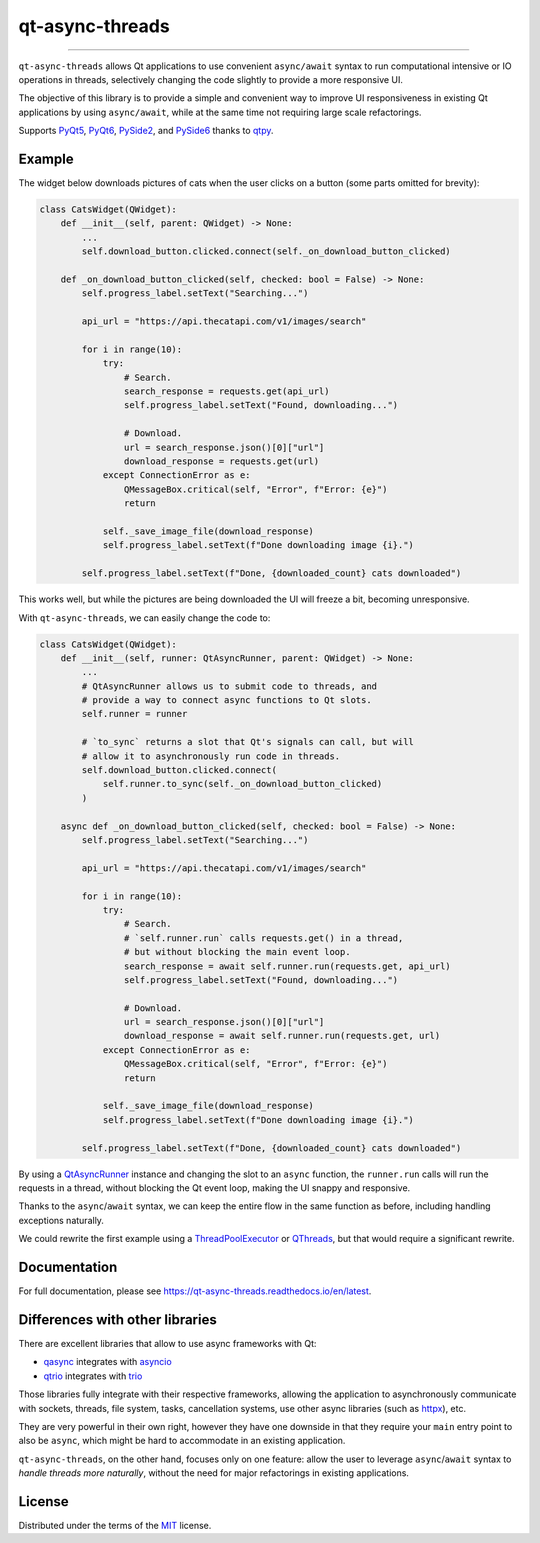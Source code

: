 ================
qt-async-threads
================

.. image:: https://img.shields.io/pypi/v/qt-async-threads.svg
    :target: https://pypi.org/project/qt-async-threads/

.. image:: https://img.shields.io/conda/vn/conda-forge/qt-async-threads.svg
    :target: https://anaconda.org/conda-forge/qt-async-threads

.. image:: https://img.shields.io/pypi/pyversions/qt-async-threads.svg
    :target: https://pypi.org/project/qt-async-threads/

.. image:: https://github.com/nicoddemus/qt-async-threads/workflows/test/badge.svg
    :target: https://github.com/nicoddemus/qt-async-threads/actions?query=workflow%3Atest

.. image:: https://results.pre-commit.ci/badge/github/nicoddemus/qt-async-threads/main.svg
    :target: https://results.pre-commit.ci/latest/github/nicoddemus/qt-async-threads/main
    :alt: pre-commit.ci status

.. image:: https://img.shields.io/badge/code%20style-black-000000.svg
    :target: https://github.com/psf/black

.. image:: https://readthedocs.org/projects/qt-async-threads/badge/?version=latest
    :target: https://qt-async-threads.readthedocs.io/en/latest/?badge=latest

----

``qt-async-threads`` allows Qt applications to use convenient ``async/await`` syntax to run
computational intensive or IO operations in threads, selectively changing the code slightly
to provide a more responsive UI.

The objective of this library is to provide a simple and convenient way to improve
UI responsiveness in existing Qt applications by using ``async/await``, while
at the same time not requiring large scale refactorings.

Supports `PyQt5`_, `PyQt6`_, `PySide2`_, and `PySide6`_ thanks to `qtpy`_.

Example
=======

The widget below downloads pictures of cats when the user clicks on a button (some parts omitted for brevity):

.. code-block:: python

    class CatsWidget(QWidget):
        def __init__(self, parent: QWidget) -> None:
            ...
            self.download_button.clicked.connect(self._on_download_button_clicked)

        def _on_download_button_clicked(self, checked: bool = False) -> None:
            self.progress_label.setText("Searching...")

            api_url = "https://api.thecatapi.com/v1/images/search"

            for i in range(10):
                try:
                    # Search.
                    search_response = requests.get(api_url)
                    self.progress_label.setText("Found, downloading...")

                    # Download.
                    url = search_response.json()[0]["url"]
                    download_response = requests.get(url)
                except ConnectionError as e:
                    QMessageBox.critical(self, "Error", f"Error: {e}")
                    return

                self._save_image_file(download_response)
                self.progress_label.setText(f"Done downloading image {i}.")

            self.progress_label.setText(f"Done, {downloaded_count} cats downloaded")


This works well, but while the pictures are being downloaded the UI will freeze a bit,
becoming unresponsive.

With ``qt-async-threads``, we can easily change the code to:

.. code-block:: python

    class CatsWidget(QWidget):
        def __init__(self, runner: QtAsyncRunner, parent: QWidget) -> None:
            ...
            # QtAsyncRunner allows us to submit code to threads, and
            # provide a way to connect async functions to Qt slots.
            self.runner = runner

            # `to_sync` returns a slot that Qt's signals can call, but will
            # allow it to asynchronously run code in threads.
            self.download_button.clicked.connect(
                self.runner.to_sync(self._on_download_button_clicked)
            )

        async def _on_download_button_clicked(self, checked: bool = False) -> None:
            self.progress_label.setText("Searching...")

            api_url = "https://api.thecatapi.com/v1/images/search"

            for i in range(10):
                try:
                    # Search.
                    # `self.runner.run` calls requests.get() in a thread,
                    # but without blocking the main event loop.
                    search_response = await self.runner.run(requests.get, api_url)
                    self.progress_label.setText("Found, downloading...")

                    # Download.
                    url = search_response.json()[0]["url"]
                    download_response = await self.runner.run(requests.get, url)
                except ConnectionError as e:
                    QMessageBox.critical(self, "Error", f"Error: {e}")
                    return

                self._save_image_file(download_response)
                self.progress_label.setText(f"Done downloading image {i}.")

            self.progress_label.setText(f"Done, {downloaded_count} cats downloaded")

By using a `QtAsyncRunner`_ instance and changing the slot to an ``async`` function, the ``runner.run`` calls
will run the requests in a thread, without blocking the Qt event loop, making the UI snappy and responsive.

Thanks to the ``async``/``await`` syntax, we can keep the entire flow in the same function as before,
including handling exceptions naturally.

We could rewrite the first example using a `ThreadPoolExecutor`_ or `QThreads`_,
but that would require a significant rewrite.



Documentation
=============

For full documentation, please see https://qt-async-threads.readthedocs.io/en/latest.

Differences with other libraries
================================

There are excellent libraries that allow to use async frameworks with Qt:

* `qasync`_ integrates with `asyncio`_
* `qtrio`_ integrates with `trio`_

Those libraries fully integrate with their respective frameworks, allowing the application to asynchronously communicate
with sockets, threads, file system, tasks, cancellation systems, use other async libraries
(such as `httpx`_), etc.

They are very powerful in their own right, however they have one downside in that they require your ``main``
entry point to also be ``async``, which might be hard to accommodate in an existing application.

``qt-async-threads``, on the other hand, focuses only on one feature: allow the user to leverage ``async``/``await``
syntax to *handle threads more naturally*, without the need for major refactorings in existing applications.

License
=======

Distributed under the terms of the `MIT`_ license.

.. _MIT: https://github.com/pytest-dev/pytest-mock/blob/master/LICENSE
.. _PyQt5: https://pypi.org/project/PyQt5/
.. _PyQt6: https://pypi.org/project/PyQt6/
.. _PySide2: https://pypi.org/project/PySide2/
.. _PySide6: https://pypi.org/project/PySide6/
.. _QThreads: https://doc.qt.io/qt-5/qthread.html
.. _QtAsyncRunner: https://qt-async-threads.readthedocs.io/en/latest/reference.html#qt_async_threads.QtAsyncRunner
.. _ThreadPoolExecutor: https://docs.python.org/3/library/concurrent.futures.html#threadpoolexecutor
.. _asyncio: https://docs.python.org/3/library/asyncio.html
.. _httpx: https://www.python-httpx.org
.. _qasync: https://pypi.org/project/qasync
.. _qtpy: https://pypi.org/project/qtpy/
.. _qtrio: https://pypi.org/project/qtrio
.. _trio: https://pypi.org/project/trio
